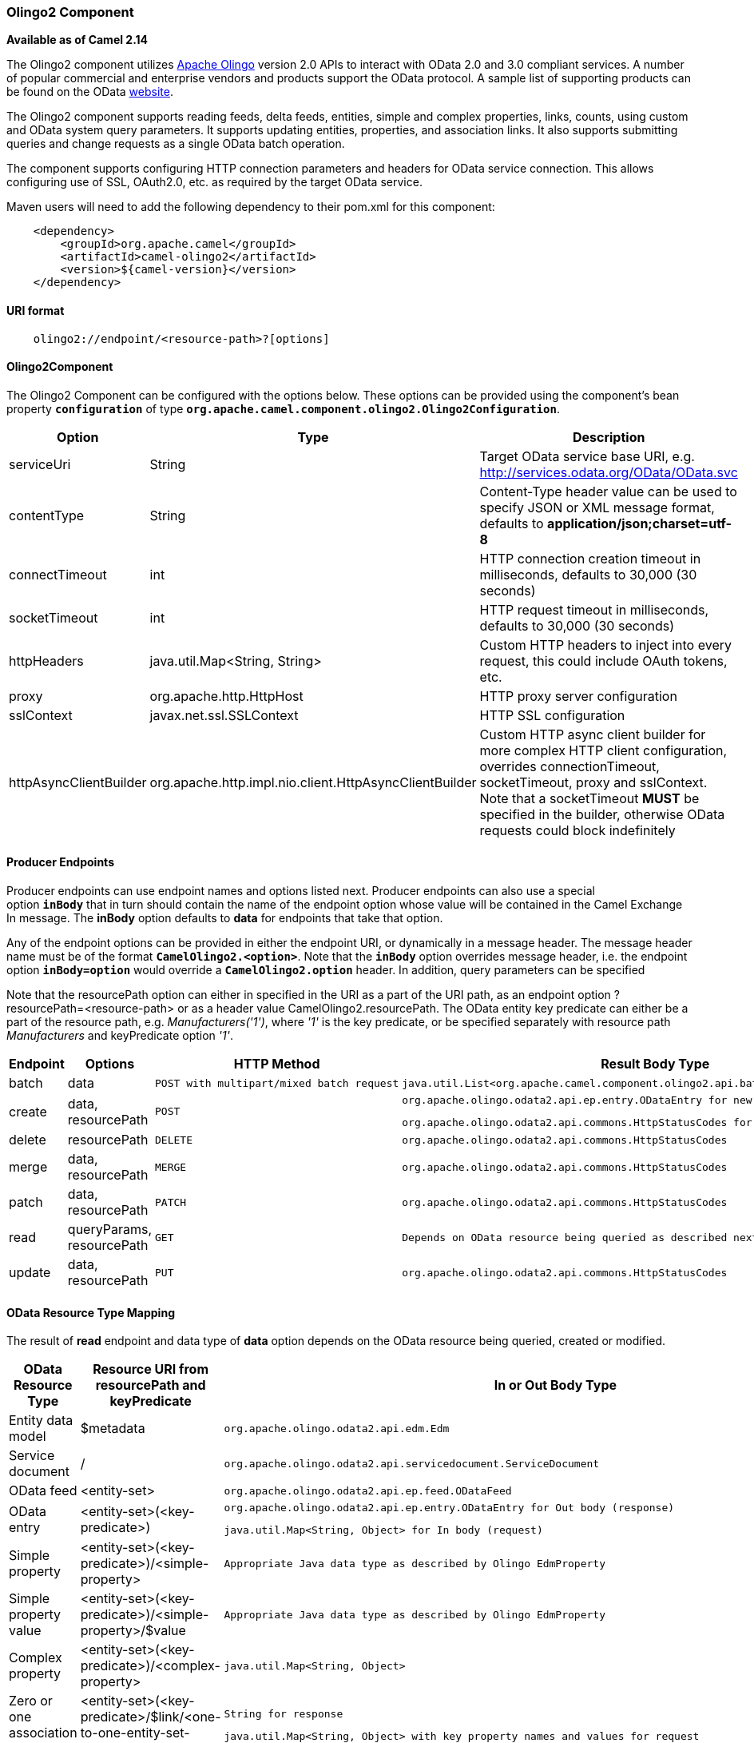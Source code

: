 [[ConfluenceContent]]
[[Olingo2-Olingo2Component]]
Olingo2 Component
~~~~~~~~~~~~~~~~~

*Available as of Camel 2.14*

The Olingo2 component utilizes http://olingo.apache.org/[Apache Olingo]
version 2.0 APIs to interact with OData 2.0 and 3.0 compliant services.
A number of popular commercial and enterprise vendors and products
support the OData protocol. A sample list of supporting products can be
found on the OData http://www.odata.org/ecosystem/[website].

The Olingo2 component supports reading feeds, delta feeds, entities,
simple and complex properties, links, counts, using custom and OData
system query parameters. It supports updating entities, properties, and
association links. It also supports submitting queries and change
requests as a single OData batch operation. 

The component supports configuring HTTP connection parameters and
headers for OData service connection. This allows configuring use of
SSL, OAuth2.0, etc. as required by the target OData service. 

Maven users will need to add the following dependency to their pom.xml
for this component:

[source,brush:,java;,gutter:,false;,theme:,Default]
----
    <dependency>
        <groupId>org.apache.camel</groupId>
        <artifactId>camel-olingo2</artifactId>
        <version>${camel-version}</version>
    </dependency>
----

[[Olingo2-URIformat]]
URI format
^^^^^^^^^^

[source,brush:,java;,gutter:,false;,theme:,Default]
----
    olingo2://endpoint/<resource-path>?[options]
----

[[Olingo2-Olingo2Component.1]]
Olingo2Component
^^^^^^^^^^^^^^^^

The Olingo2 Component can be configured with the options below. These
options can be provided using the component's bean
property *`configuration`* of
type *`org.apache.camel.component.olingo2.Olingo2Configuration`*. 

[cols=",,",options="header",]
|=======================================================================
|Option |Type |Description
|serviceUri |String |Target OData service base URI, e.g.
http://services.odata.org/OData/OData.svc/Products?$orderby=Rating[http://services.odata.org/OData/OData.svc]

|contentType |String |Content-Type header value can be used to specify
JSON or XML message format, defaults to *application/json;charset=utf-8*

|connectTimeout |int |HTTP connection creation timeout in milliseconds,
defaults to 30,000 (30 seconds)

|socketTimeout |int |HTTP request timeout in milliseconds, defaults to
30,000 (30 seconds)

|httpHeaders |java.util.Map<String, String> |Custom HTTP headers to
inject into every request, this could include OAuth tokens, etc.

|proxy |org.apache.http.HttpHost |HTTP proxy server configuration

|sslContext |javax.net.ssl.SSLContext |HTTP SSL configuration

|httpAsyncClientBuilder
|org.apache.http.impl.nio.client.HttpAsyncClientBuilder |Custom HTTP
async client builder for more complex HTTP client configuration,
overrides connectionTimeout, socketTimeout, proxy and sslContext. Note
that a socketTimeout *MUST* be specified in the builder, otherwise OData
requests could block indefinitely
|=======================================================================

[[Olingo2-ProducerEndpoints]]
Producer Endpoints
^^^^^^^^^^^^^^^^^^

Producer endpoints can use endpoint names and options listed
next. Producer endpoints can also use a special option **`inBody`** that
in turn should contain the name of the endpoint option whose value will
be contained in the Camel Exchange In message. The *inBody* option
defaults to *data* for endpoints that take that option. 

Any of the endpoint options can be provided in either the endpoint URI,
or dynamically in a message header. The message header name must be of
the format *`CamelOlingo2.<option>`*. Note that the *`inBody`* option
overrides message header, i.e. the endpoint
option *`inBody=option`* would override
a *`CamelOlingo2.option`* header. In addition, query parameters can be
specified 

Note that the resourcePath option can either in specified in the URI as
a part of the URI path, as an endpoint option
?resourcePath=<resource-path> or as a header value
CamelOlingo2.resourcePath. The OData entity key predicate can either be
a part of the resource path, e.g. _Manufacturers('1')_, where _'1'_ is
the key predicate, or be specified separately with resource path
_Manufacturers_ and keyPredicate option _'1'_. 

[width="100%",cols="25%,25%,25%,25%",options="header",]
|=======================================================================
|Endpoint |Options |HTTP Method |Result Body Type
|batch |data a|
....
POST with multipart/mixed batch request
....

 a|
....
java.util.List<org.apache.camel.component.olingo2.api.batch.Olingo2BatchResponse>
....

|create |data, resourcePath a|
....
POST
....

 a|
....
org.apache.olingo.odata2.api.ep.entry.ODataEntry for new entries
....

....
org.apache.olingo.odata2.api.commons.HttpStatusCodes for other OData resources
....

|delete |resourcePath a|
....
DELETE
....

 a|
....
org.apache.olingo.odata2.api.commons.HttpStatusCodes
....

|merge |data, resourcePath a|
....
MERGE
....

 a|
....
org.apache.olingo.odata2.api.commons.HttpStatusCodes
....

|patch |data, resourcePath a|
....
PATCH
....

 a|
....
org.apache.olingo.odata2.api.commons.HttpStatusCodes
....

|read |queryParams, resourcePath a|
....
GET
....

 a|
....
Depends on OData resource being queried as described next
....

|update |data, resourcePath a|
....
PUT
....

 a|
....
org.apache.olingo.odata2.api.commons.HttpStatusCodes
....

|=======================================================================

[[Olingo2-ODataResourceTypeMapping]]
OData Resource Type Mapping
^^^^^^^^^^^^^^^^^^^^^^^^^^^

The result of *read* endpoint and data type of *data* option depends on
the OData resource being queried, created or modified. 

[width="100%",cols="34%,33%,33%",options="header",]
|=======================================================================
|OData Resource Type |Resource URI from resourcePath and keyPredicate
|In or Out Body Type
|Entity data model |$metadata a|
....
org.apache.olingo.odata2.api.edm.Edm
....

|Service document |/ a|
....
org.apache.olingo.odata2.api.servicedocument.ServiceDocument
....

|OData feed |<entity-set> a|
....
org.apache.olingo.odata2.api.ep.feed.ODataFeed
....

|OData entry |<entity-set>(<key-predicate>) a|
....
org.apache.olingo.odata2.api.ep.entry.ODataEntry for Out body (response)
....

....
java.util.Map<String, Object> for In body (request)
....

|Simple property |<entity-set>(<key-predicate>)/<simple-property> a|
....
Appropriate Java data type as described by Olingo EdmProperty
....

|Simple property value
|<entity-set>(<key-predicate>)/<simple-property>/$value a|
....
Appropriate Java data type as described by Olingo EdmProperty
....

|Complex property |<entity-set>(<key-predicate>)/<complex-property> a|
....
java.util.Map<String, Object>
....

|Zero or one association link
|<entity-set>(<key-predicate>/$link/<one-to-one-entity-set-property> a|
....
String for response
....

....
java.util.Map<String, Object> with key property names and values for request
....

|Zero or many association links
|<entity-set>(<key-predicate>/$link/<one-to-many-entity-set-property> a|
....
java.util.List<String> for response
....

....
java.util.List<java.util.Map<String, Object>> containing list of key property names and values for request
....

|Count |<resource-uri>/$count a|
....
java.lang.Long
....

|=======================================================================

[[Olingo2-URIOptions]]
URI Options
^^^^^^^^^^^

If a value is not provided for *queryParams* either in the endpoint URI
or in a message header, it will be assumed to be *`null`*. Note that
the *`null`* value will only be used if other options do not satisfy
matching endpoints.

[width="100%",cols="34%,33%,33%",options="header",]
|=======================================================================
|Name |Type |Description
|data a|
....
Object
....

 |Data with appropriate type used to create or modify the OData resource

|keyPredicate a|
....
String
....

 |Key predicate to create a parameterized OData resource endpoint.
Useful for create/update operations where the key predicate value is
dynamically provided in a header

|queryParams a|
....
java.util.Map<String, String>
....

 |OData system options and custom query options. For more information
see
http://www.odata.org/documentation/odata-version-2-0/uri-conventions[OData
2.0 URI Conventions]

|resourcePath a|
....
String
....

 |OData resource path, may or may not contain key predicate

|* a|
....
String
....

 |Any other URI option is treated as a query parameter and added to
query parameter map, overwriting entries in a *queryParams* option, if
also specified
|=======================================================================

[[Olingo2-ConsumerEndpoints]]
Consumer Endpoints
^^^^^^^^^^^^^^^^^^

Only the *read* endpoint can be used as a consumer endpoint. Consumer
endpoints can
use http://camel.apache.org/polling-consumer.html#PollingConsumer-ScheduledPollConsumerOptions[Scheduled
Poll Consumer Options] with a *`consumer.`* prefix to schedule endpoint
invocation. By default consumer endpoints that return an array or
collection will generate one exchange per element, and their routes will
be executed once for each exchange. This behavior can be disabled by
setting the endpoint property *consumer.splitResult=false*. 

[[Olingo2-MessageHeaders]]
Message Headers
^^^^^^^^^^^^^^^

Any URI option can be provided in a message header for producer
endpoints with a *`CamelOlingo2.`* prefix.

[[Olingo2-MessageBody]]
Message Body
^^^^^^^^^^^^

All result message bodies utilize objects provided by the underlying
http://olingo.apache.org/javadoc/odata2/index.html[Apache Olingo 2.0
API] used by the Olingo2Component. Producer endpoints can specify the
option name for incoming message body in the *`inBody`* endpoint URI
parameter. For endpoints that return an array or collection, a consumer
endpoint will map every element to distinct messages, unless
*consumer.splitResult* is set to *false*.

[[Olingo2-Usecases]]
Use cases
^^^^^^^^^

The following route reads top 5 entries from the Manufacturer feed
ordered by ascending Name property. 

 

[width="100%",cols="100%",]
|==================================================================
a|
`from(``"direct:..."``)`

`    ``.setHeader("CamelOlingo2.$top", "5"``);`

`    ``.to(``"olingo2://read/Manufacturers?orderBy=Name%20asc"``);`

|==================================================================

 

The following route reads Manufacturer entry using the key property
value in incoming *id* header. 

 

[width="100%",cols="100%",]
|==============================================================
a|
`from(``"direct:..."``)`

`    ``.setHeader("CamelOlingo2.keyPredicate", header("id")``)`

`    ``.to(``"olingo2://read/Manufacturers"``);`

|==============================================================

 

The following route creates Manufacturer entry using the
*java.util.Map<String, Object>* in body message. 

 

[width="100%",cols="100%",]
|=================================================
a|
`from(``"direct:..."``)`

`    ``.to(``"olingo2://create/Manufacturers"``);`

|=================================================

 

The following route polls Manufacturer
http://olingo.apache.org/doc/tutorials/deltaClient.html[delta
feed] every 30 seconds. The bean *blah* updates the bean *paramsBean* to
add an updated *!deltatoken* property with the value returned in the
*ODataDeltaFeed* result. Since the initial delta token is not known, the
consumer endpoint will produce an *ODataFeed* value the first time, and
*ODataDeltaFeed* on subsequent polls. 

 

[width="100%",cols="100%",]
|=======================================================================
a|
`from(``"olingo2://read/Manufacturers?queryParams=#paramsBean&consumer.timeUnit=SECONDS&consumer.delay=30"``)`

`    ``.to(``"bean:blah"``);`

|=======================================================================
